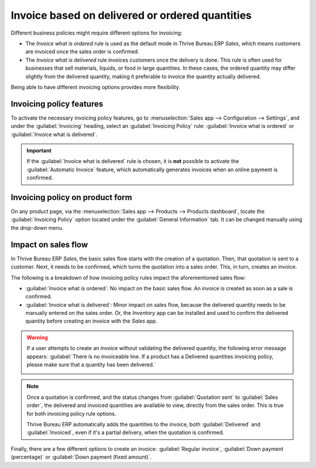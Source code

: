 ================================================
Invoice based on delivered or ordered quantities
================================================

Different business policies might require different options for invoicing:

- The *Invoice what is ordered* rule is used as the default mode in Thrive Bureau ERP *Sales*, which means
  customers are invoiced once the sales order is confirmed.
- The *Invoice what is delivered* rule invoices customers once the delivery is done. This rule is
  often used for businesses that sell materials, liquids, or food in large quantities. In these
  cases, the ordered quantity may differ slightly from the delivered quantity, making it preferable
  to invoice the quantity actually delivered.

Being able to have different invoicing options provides more flexibility.

Invoicing policy features
=========================

To activate the necessary invoicing policy features, go to :menuselection:`Sales app -->
Configuration --> Settings`, and under the :guilabel:`Invoicing` heading, select an
:guilabel:`Invoicing Policy` rule: :guilabel:`Invoice what is ordered` or :guilabel:`Invoice what is
delivered`.

.. image:: invoicing_policy/invoicing-policy-setting.png
   :align: center
   :alt: Choosing an invoicing policy on Thrive Bureau ERP Sales.

.. important::
   If the :guilabel:`Invoice what is delivered` rule is chosen, it is **not** possible to activate
   the :guilabel:`Automatic Invoice` feature, which automatically generates invoices when an online
   payment is confirmed.

Invoicing policy on product form
================================

On any product page, via the :menuselection:`Sales app --> Products --> Products dashboard`, locate
the :guilabel:`Invoicing Policy` option located under the :guilabel:`General Information` tab. It
can be changed manually using the drop-down menu.

.. image:: invoicing_policy/invoicing-policy-general-info-tab.png
   :align: center
   :alt: How to change your invoicing policy on a product form on Thrive Bureau ERP Sales.

Impact on sales flow
====================

In Thrive Bureau ERP *Sales*, the basic sales flow starts with the creation of a quotation. Then, that quotation
is sent to a customer. Next, it needs to be confirmed, which turns the quotation into a sales order.
This, in turn, creates an invoice.

The following is a breakdown of how invoicing policy rules impact the aforementioned sales flow:

- :guilabel:`Invoice what is ordered`: No impact on the basic sales flow. An invoice is created as
  soon as a sale is confirmed.
- :guilabel:`Invoice what is delivered`: Minor impact on sales flow, because the delivered quantity
  needs to be manually entered on the sales order. Or, the *Inventory* app can be installed and used
  to confirm the delivered quantity before creating an invoice with the *Sales* app.

.. warning::
   If a user attempts to create an invoice without validating the delivered quantity, the following
   error message appears: :guilabel:`There is no invoiceable line. If a product has a Delivered
   quantities invoicing policy, please make sure that a quantity has been delivered.`

   .. image:: invoicing_policy/invoicing-policy-error-message.png
      :align: center
      :alt: If Delivered Quantities invoicing policy is chosen, ensure a quantity has been delivered.

.. note::
   Once a quotation is confirmed, and the status changes from :guilabel:`Quotation sent` to
   :guilabel:`Sales order`, the delivered and invoiced quantities are available to view, directly
   from the sales order. This is true for both invoicing policy rule options.

   .. image:: invoicing_policy/invoicing-policy-order-lines.png
      :align: center
      :alt: How to see your delivered and invoiced quantities on Thrive Bureau ERP Sales.

   Thrive Bureau ERP automatically adds the quantities to the invoice, both :guilabel:`Delivered` and
   :guilabel:`Invoiced`, even if it's a partial delivery, when the quotation is confirmed.

Finally, there are a few different options to create an invoice: :guilabel:`Regular invoice`,
:guilabel:`Down payment (percentage)` or :guilabel:`Down payment (fixed amount)`.

.. seealso::
   Be sure to check out the documentation explaining down payment options to learn more:
   :doc:`/applications/sales/sales/invoicing/down_payment`
